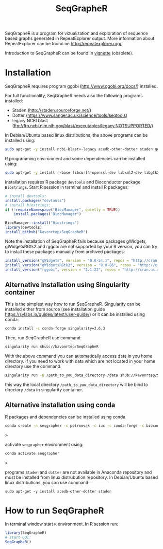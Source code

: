 #+TITLE: SeqGrapheR

SeqGrapheR is a program for vizualization and exploration of sequence based
graphs generated in RepeatExplorer output. More information about RepeatExplorer can be found
on http://repeatexplorer.org/

Introduction to SeqGrapheR can be found in [[https://github.com/kavonrtep/SeqGrapheR/blob/master/vignettes/SeqGrapheR.pdf][vignette]] (obsolete).

* Installation

SeqGrapheR requires program ggobi (http://www.ggobi.org/docs/) installed.

For full functionality, SeqGrapheR needs also the following programs installed:
- Staden (http://staden.sourceforge.net/)
- Dotter (https://www.sanger.ac.uk/science/tools/seqtools)
- legacy NCBI blast (ftp://ftp.ncbi.nlm.nih.gov/blast/executables/legacy.NOTSUPPORTED/)

In Debian/Ubuntu based linux distributions, the above programs can be installed using:
#+BEGIN_SRC sh
sudo apt-get -y install ncbi-blast+-legacy acedb-other-dotter staden ggobi
#+END_SRC

R programming environment and some dependencies can be installed using:
#+begin_src sh
sudo apt-get -y install r-base libcurl4-openssl-dev libxml2-dev libgtk2.0-dev libssl-dev build-essential gfortran libblas-dev liblapack-dev
#+end_src

Installation requires R package =devtools= and Bioconductor package =Biostrings=.
Start R session in terminal and install R packages:
#+BEGIN_SRC R
# install devtools:
install.packages("devtools")
# install biostrings:
if (!requireNamespace("BiocManager", quietly = TRUE))
    install.packages("BiocManager")

BiocManager::install("Biostrings")
library(devtools)
install_github("kavonrtep/SeqGrapheR")
#+END_SRC

Note the  installation of SeqGrapheR  fails because packages gWidgets, gWidgetsRGtk2 and rggobi are not supported by your R version, you can try to install these packages manually from archived packages:
#+begin_src R
install_version("gWidgets", version = "0.0-54.1", repos = "http://cran.us.r-project.org")
install_version("gWidgetsRGtk2", version = "0.0-86", repos = "http://cran.us.r-project.org")
install_version("rggobi", version = "2.1.22", repos = "http://cran.us.r-project.org")
#+end_src


** Alternative installation using Singularity container
This is the simplest way how to run SeqGrapheR. Singularity can be installed either from source (see installation guide https://sylabs.io/guides/latest/user-guide/) or it can be installed using conda:
#+begin_src bash
conda install -c conda-forge singularity=3.6.3
#+end_src

Then, run SeqGrapheR use command:
#+begin_src bash
singularity run shub://kavonrtep/SeqGrapheR
#+end_src
With the above command you can automatically access data in you home directory. If you need to work with data which are not located in your home  directory use the command:
#+begin_src bash
singularity run -B /path_to_you_data_directory:/data shub://kavonrtep/SeqGrapheR
#+end_src
this way the local directory  =/path_to_you_data_directory= will be bind to directory =/data= in singularity container.


** Alternative installation using conda

R packages and dependencies can be installed using conda. 
#+begin_src bash
conda create -n seqgrapher -c petrnovak -c iuc -c conda-forge -c bioconda -c pkgw-forge r-seqgrapher
#+end_src>

activate =seqgrapher= environment using:

#+begin_src bash
conda activate seqgrapher
#+end_src>

programs =Staden= and =dotter= are not available in Anaconda repository and must
be installed from linux distrubution repository. In Debian/Ubuntu based linux
distributions, you can use command

#+begin_src 
sudo apt-get -y install acedb-other-dotter staden 
#+end_src



* How to run SeqGrapheR

In terminal window start =R= environment. In R session run:
#+BEGIN_SRC R
library(SeqGrapheR)
# start GUI:
SeqGrapheR()
#+END_SRC

